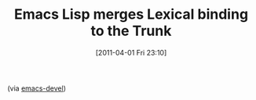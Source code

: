 #+POSTID: 5642
#+DATE: [2011-04-01 Fri 23:10]
#+OPTIONS: toc:nil num:nil todo:nil pri:nil tags:nil ^:nil TeX:nil
#+CATEGORY: Link
#+TAGS: Lisp, Programming Language, elisp
#+TITLE: Emacs Lisp merges Lexical binding to the Trunk

(via [[http://lists.gnu.org/archive/html/emacs-devel/2011-04/msg00043.html][emacs-devel]])



